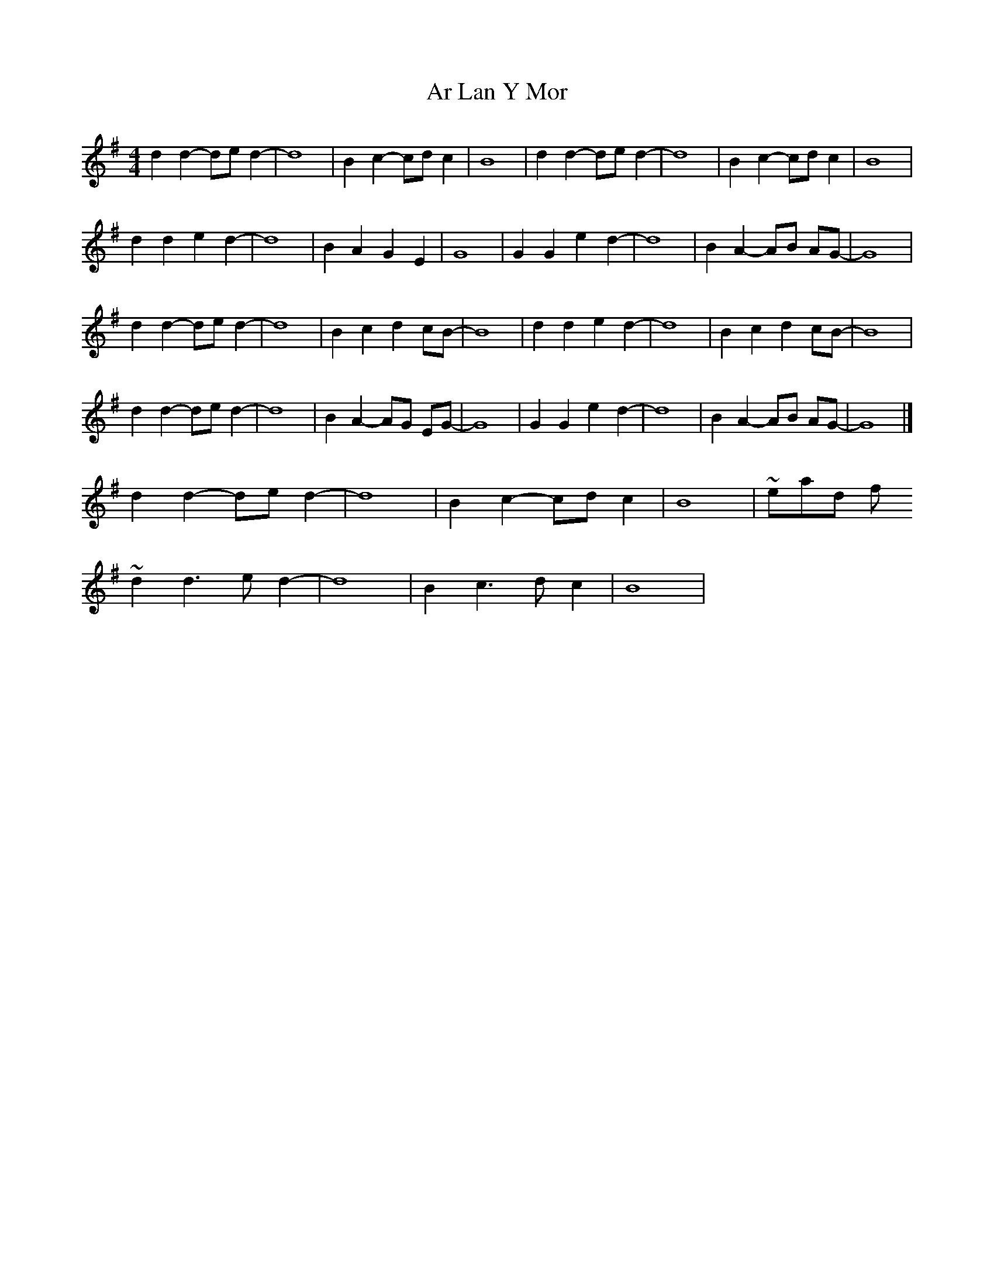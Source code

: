 X: 6
T: Ar Lan Y Mor
Z: ceolachan
S: https://thesession.org/tunes/10649#setting20466
R: barndance
M: 4/4
L: 1/8
K: Gmaj
d2 d2- de d2- | d8 | B2 c2- cd c2 | B8 | d2 d2- de d2- | d8 | B2 c2- cd c2 | B8 |d2 d2 e2 d2- | d8 | B2 A2 G2 E2 | G8 | G2 G2 e2 d2- | d8 | B2 A2- AB AG- | G8 |d2 d2- de d2- | d8 | B2 c2 d2 cB- | B8 | d2 d2 e2 d2- | d8 | B2 c2 d2 cB- | B8 |d2 d2- de d2- | d8 | B2 A2- AG EG- | G8 | G2 G2 e2 d2- | d8 | B2 A2- AB AG- | G8 |]d2 d2- de d2- | d8 | B2 c2- cd c2 | B8 | ~ instead of ~ d2 d3 e d2- | d8 | B2 c3 d c2 | B8 | ~
